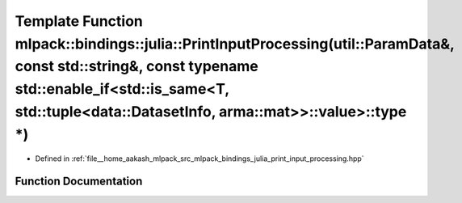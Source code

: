 .. _exhale_function_namespacemlpack_1_1bindings_1_1julia_1aafec48c0b5ef63024986c8250b278e8c:

Template Function mlpack::bindings::julia::PrintInputProcessing(util::ParamData&, const std::string&, const typename std::enable_if<std::is_same<T, std::tuple<data::DatasetInfo, arma::mat>>::value>::type \*)
===============================================================================================================================================================================================================

- Defined in :ref:`file__home_aakash_mlpack_src_mlpack_bindings_julia_print_input_processing.hpp`


Function Documentation
----------------------


.. doxygenfunction:: mlpack::bindings::julia::PrintInputProcessing(util::ParamData&, const std::string&, const typename std::enable_if<std::is_same<T, std::tuple<data::DatasetInfo, arma::mat>>::value>::type *)
